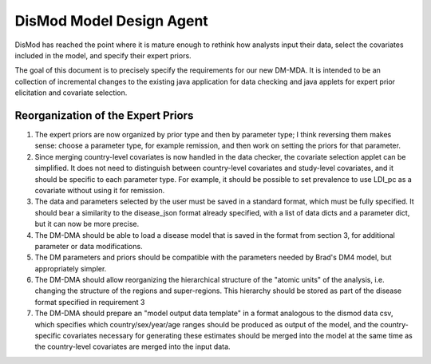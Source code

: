 =========================
DisMod Model Design Agent
=========================

DisMod has reached the point where it is mature enough to rethink how
analysts input their data, select the covariates included in the
model, and specify their expert priors.

The goal of this document is to precisely specify the requirements for
our new DM-MDA.  It is intended to be an collection of incremental
changes to the existing java application for data checking and java
applets for expert prior elicitation and covariate selection.


Reorganization of the Expert Priors
-----------------------------------

1.  The expert priors are now organized by prior type and then by
    parameter type; I think reversing them makes sense: choose a parameter
    type, for example remission, and then work on setting the priors for
    that parameter.

2.  Since merging country-level covariates is now handled in the data
    checker, the covariate selection applet can be simplified.  It does
    not need to distinguish between country-level covariates and
    study-level covariates, and it should be specific to each parameter
    type.  For example, it should be possible to set prevalence to use
    LDI_pc as a covariate without using it for remission.

3.  The data and parameters selected by the user must be saved in a
    standard format, which must be fully specified.  It should bear a
    similarity to the disease_json format already specified, with a list
    of data dicts and a parameter dict, but it can now be more precise.

4.  The DM-DMA should be able to load a disease model that is saved in
    the format from section 3, for additional parameter or data
    modifications.

5.  The DM parameters and priors should be compatible with the
    parameters needed by Brad's DM4 model, but appropriately simpler.

6.  The DM-DMA should allow reorganizing the hierarchical structure of
    the "atomic units" of the analysis, i.e. changing the structure of the
    regions and super-regions.  This hierarchy should be stored as part of
    the disease format specified in requirement 3

7.  The DM-DMA should prepare an "model output data template" in a
    format analogous to the dismod data csv, which specifies which
    country/sex/year/age ranges should be produced as output of the model,
    and the country-specific covariates necessary for generating these
    estimates should be merged into the model at the same time as the
    country-level covariates are merged into the input data.
